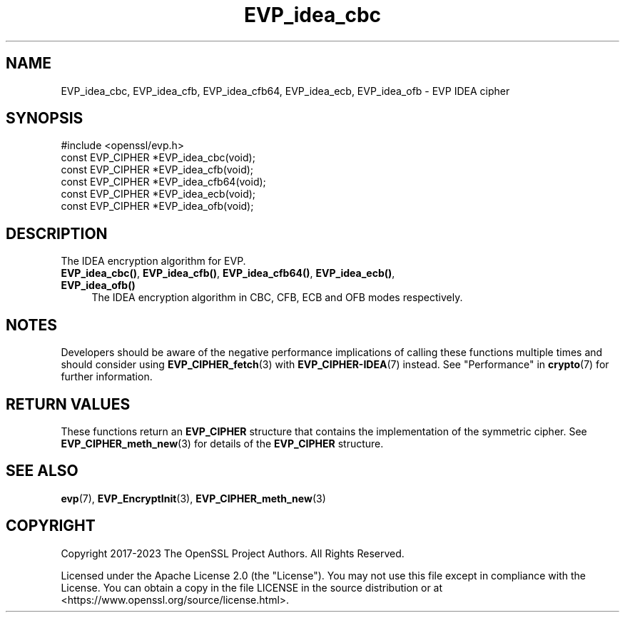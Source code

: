 .\"	$NetBSD: EVP_idea_cbc.3,v 1.8 2024/09/08 13:08:25 christos Exp $
.\"
.\" -*- mode: troff; coding: utf-8 -*-
.\" Automatically generated by Pod::Man 5.01 (Pod::Simple 3.43)
.\"
.\" Standard preamble:
.\" ========================================================================
.de Sp \" Vertical space (when we can't use .PP)
.if t .sp .5v
.if n .sp
..
.de Vb \" Begin verbatim text
.ft CW
.nf
.ne \\$1
..
.de Ve \" End verbatim text
.ft R
.fi
..
.\" \*(C` and \*(C' are quotes in nroff, nothing in troff, for use with C<>.
.ie n \{\
.    ds C` ""
.    ds C' ""
'br\}
.el\{\
.    ds C`
.    ds C'
'br\}
.\"
.\" Escape single quotes in literal strings from groff's Unicode transform.
.ie \n(.g .ds Aq \(aq
.el       .ds Aq '
.\"
.\" If the F register is >0, we'll generate index entries on stderr for
.\" titles (.TH), headers (.SH), subsections (.SS), items (.Ip), and index
.\" entries marked with X<> in POD.  Of course, you'll have to process the
.\" output yourself in some meaningful fashion.
.\"
.\" Avoid warning from groff about undefined register 'F'.
.de IX
..
.nr rF 0
.if \n(.g .if rF .nr rF 1
.if (\n(rF:(\n(.g==0)) \{\
.    if \nF \{\
.        de IX
.        tm Index:\\$1\t\\n%\t"\\$2"
..
.        if !\nF==2 \{\
.            nr % 0
.            nr F 2
.        \}
.    \}
.\}
.rr rF
.\" ========================================================================
.\"
.IX Title "EVP_idea_cbc 3"
.TH EVP_idea_cbc 3 2024-09-03 3.0.15 OpenSSL
.\" For nroff, turn off justification.  Always turn off hyphenation; it makes
.\" way too many mistakes in technical documents.
.if n .ad l
.nh
.SH NAME
EVP_idea_cbc,
EVP_idea_cfb,
EVP_idea_cfb64,
EVP_idea_ecb,
EVP_idea_ofb
\&\- EVP IDEA cipher
.SH SYNOPSIS
.IX Header "SYNOPSIS"
.Vb 1
\& #include <openssl/evp.h>
\&
\& const EVP_CIPHER *EVP_idea_cbc(void);
\& const EVP_CIPHER *EVP_idea_cfb(void);
\& const EVP_CIPHER *EVP_idea_cfb64(void);
\& const EVP_CIPHER *EVP_idea_ecb(void);
\& const EVP_CIPHER *EVP_idea_ofb(void);
.Ve
.SH DESCRIPTION
.IX Header "DESCRIPTION"
The IDEA encryption algorithm for EVP.
.IP "\fBEVP_idea_cbc()\fR, \fBEVP_idea_cfb()\fR, \fBEVP_idea_cfb64()\fR, \fBEVP_idea_ecb()\fR, \fBEVP_idea_ofb()\fR" 4
.IX Item "EVP_idea_cbc(), EVP_idea_cfb(), EVP_idea_cfb64(), EVP_idea_ecb(), EVP_idea_ofb()"
The IDEA encryption algorithm in CBC, CFB, ECB and OFB modes respectively.
.SH NOTES
.IX Header "NOTES"
Developers should be aware of the negative performance implications of
calling these functions multiple times and should consider using
\&\fBEVP_CIPHER_fetch\fR\|(3) with \fBEVP_CIPHER\-IDEA\fR\|(7) instead.
See "Performance" in \fBcrypto\fR\|(7) for further information.
.SH "RETURN VALUES"
.IX Header "RETURN VALUES"
These functions return an \fBEVP_CIPHER\fR structure that contains the
implementation of the symmetric cipher. See \fBEVP_CIPHER_meth_new\fR\|(3) for
details of the \fBEVP_CIPHER\fR structure.
.SH "SEE ALSO"
.IX Header "SEE ALSO"
\&\fBevp\fR\|(7),
\&\fBEVP_EncryptInit\fR\|(3),
\&\fBEVP_CIPHER_meth_new\fR\|(3)
.SH COPYRIGHT
.IX Header "COPYRIGHT"
Copyright 2017\-2023 The OpenSSL Project Authors. All Rights Reserved.
.PP
Licensed under the Apache License 2.0 (the "License").  You may not use
this file except in compliance with the License.  You can obtain a copy
in the file LICENSE in the source distribution or at
<https://www.openssl.org/source/license.html>.
